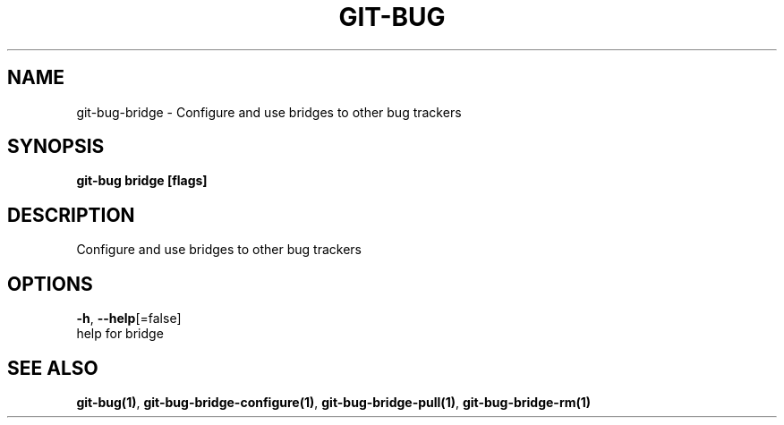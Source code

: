 .TH "GIT-BUG" "1" "Feb 2019" "Generated from git-bug's source code" "" 
.nh
.ad l


.SH NAME
.PP
git\-bug\-bridge \- Configure and use bridges to other bug trackers


.SH SYNOPSIS
.PP
\fBgit\-bug bridge [flags]\fP


.SH DESCRIPTION
.PP
Configure and use bridges to other bug trackers


.SH OPTIONS
.PP
\fB\-h\fP, \fB\-\-help\fP[=false]
    help for bridge


.SH SEE ALSO
.PP
\fBgit\-bug(1)\fP, \fBgit\-bug\-bridge\-configure(1)\fP, \fBgit\-bug\-bridge\-pull(1)\fP, \fBgit\-bug\-bridge\-rm(1)\fP
